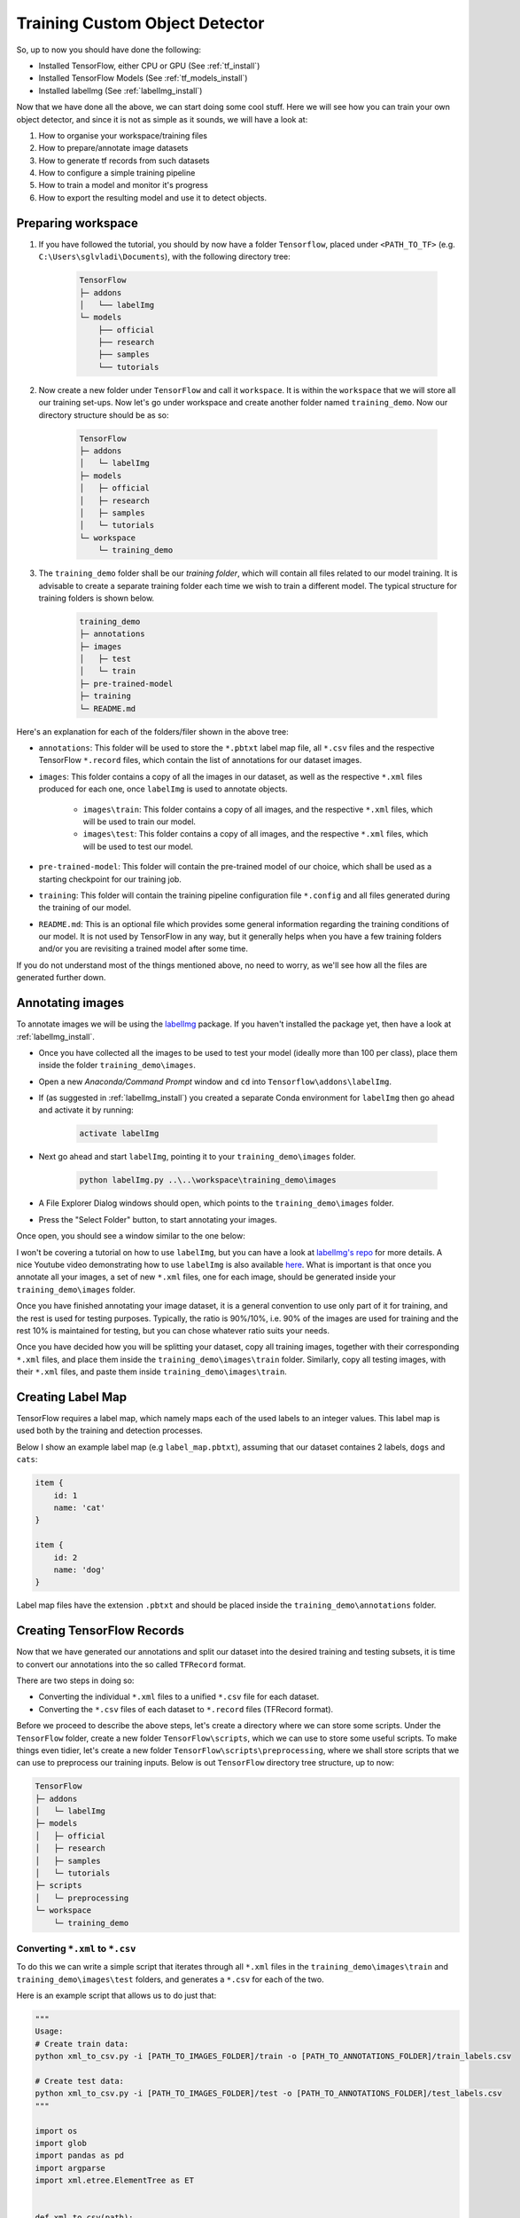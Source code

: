 Training Custom Object Detector
===============================

So, up to now you should have done the following:

- Installed TensorFlow, either CPU or GPU (See :ref:`tf_install`)
- Installed TensorFlow Models (See :ref:`tf_models_install`)
- Installed labelImg (See :ref:`labelImg_install`)

Now that we have done all the above, we can start doing some cool stuff. Here we will see how you can train your own object detector, and since it is not as simple as it sounds, we will have a look at:

1. How to organise your workspace/training files
2. How to prepare/annotate image datasets
3. How to generate tf records from such datasets
4. How to configure a simple training pipeline 
5. How to train a model and monitor it's progress
6. How to export the resulting model and use it to detect objects.

Preparing workspace
~~~~~~~~~~~~~~~~~~~

1. If you have followed the tutorial, you should by now have a folder ``Tensorflow``, placed under ``<PATH_TO_TF>`` (e.g. ``C:\Users\sglvladi\Documents``), with the following directory tree:

    .. code-block:: bash

        TensorFlow
        ├─ addons
        │   └── labelImg
        └─ models
            ├── official
            ├── research
            ├── samples
            └── tutorials

2. Now create a new folder under ``TensorFlow``  and call it ``workspace``. It is within the ``workspace`` that we will store all our training set-ups. Now let's go under workspace and create another folder named ``training_demo``. Now our directory structure should be as so:

    .. code-block:: bash

        TensorFlow
        ├─ addons
        │   └─ labelImg
        ├─ models
        │   ├─ official
        │   ├─ research
        │   ├─ samples
        │   └─ tutorials
        └─ workspace
            └─ training_demo

3. The ``training_demo`` folder shall be our `training folder`, which will contain all files related to our model training. It is advisable to create a separate training folder each time we wish to train a different model. The typical structure for training folders is shown below.

    .. code-block:: bash
    
        training_demo
        ├─ annotations
        ├─ images
        │   ├─ test
        │   └─ train
        ├─ pre-trained-model
        ├─ training
        └─ README.md

Here's an explanation for each of the folders/filer shown in the above tree:

- ``annotations``: This folder will be used to store the ``*.pbtxt`` label map file, all ``*.csv`` files and the respective TensorFlow ``*.record`` files, which contain the list of annotations for our dataset images. 
- ``images``: This folder contains a copy of all the images in our dataset, as well as the respective ``*.xml`` files produced for each one, once ``labelImg`` is used to annotate objects.

    * ``images\train``: This folder contains a copy of all images, and the respective ``*.xml`` files, which will be used to train our model.
    * ``images\test``: This folder contains a copy of all images, and the respective ``*.xml`` files, which will be used to test our model.

- ``pre-trained-model``: This folder will contain the pre-trained model of our choice, which shall be used as a starting checkpoint for our training job.
- ``training``: This folder will contain the training pipeline configuration file ``*.config`` and all files generated during the training of our model.
- ``README.md``: This is an optional file which provides some general information regarding the training conditions of our model. It is not used by TensorFlow in any way, but it generally helps when you have a few training folders and/or you are revisiting a trained model after some time.

If you do not understand most of the things mentioned above, no need to worry, as we'll see how all the files are generated further down.

Annotating images
~~~~~~~~~~~~~~~~~

To annotate images we will be using the `labelImg <https://github.com/tzutalin/labelImg>`_ package. If you haven't installed the package yet, then have a look at :ref:`labelImg_install`. 

- Once you have collected all the images to be used to test your model (ideally more than 100 per class), place them inside the folder ``training_demo\images``. 
- Open a new `Anaconda/Command Prompt` window and ``cd`` into ``Tensorflow\addons\labelImg``.
- If (as suggested in :ref:`labelImg_install`) you created a separate Conda environment for ``labelImg`` then go ahead and activate it by running:

    .. code-block:: posh

        activate labelImg

- Next go ahead and start ``labelImg``, pointing it to your ``training_demo\images`` folder.

    .. code-block:: posh

        python labelImg.py ..\..\workspace\training_demo\images

- A File Explorer Dialog windows should open, which points to the ``training_demo\images`` folder.
- Press the "Select Folder" button, to start annotating your images.

Once open, you should see a window similar to the one below:

.. image:: ./_static/labelImg.JPG
   :width: 90%
   :alt: alternate text
   :align: center

I won't be covering a tutorial on how to use ``labelImg``, but you can have a look at `labelImg's repo <https://github.com/tzutalin/labelImg#usage>`_ for more details. A nice Youtube video demonstrating how to use ``labelImg`` is also available `here <https://youtu.be/K_mFnvzyLvc?t=9m13s>`_. What is important is that once you annotate all your images, a set of new ``*.xml`` files, one for each image, should be generated inside your ``training_demo\images`` folder. 

Once you have finished annotating your image dataset, it is a general convention to use only part of it for training, and the rest is used for testing purposes. Typically, the ratio is 90%/10%, i.e. 90% of the images are used for training and the rest 10% is maintained for testing, but you can chose whatever ratio suits your needs. 

Once you have decided how you will be splitting your dataset, copy all training images, together with their corresponding ``*.xml`` files, and place them inside the ``training_demo\images\train`` folder. Similarly, copy all testing images, with their ``*.xml`` files, and paste them inside ``training_demo\images\train``.

Creating Label Map
~~~~~~~~~~~~~~~~~~

TensorFlow requires a label map, which namely maps each of the used labels to an integer values. This label map is used both by the training and detection processes.

Below I show an example label map (e.g ``label_map.pbtxt``), assuming that our dataset containes 2 labels, ``dogs`` and ``cats``:

.. code-block:: json

    item {
        id: 1
        name: 'cat'
    }

    item {
        id: 2
        name: 'dog'
    }

Label map files have the extension ``.pbtxt`` and should be placed inside the ``training_demo\annotations`` folder.

Creating TensorFlow Records
~~~~~~~~~~~~~~~~~~~~~~~~~~~

Now that we have generated our annotations and split our dataset into the desired training and testing subsets, it is time to convert our annotations into the so called ``TFRecord`` format.

There are two steps in doing so:

- Converting the individual ``*.xml`` files to a unified ``*.csv`` file for each dataset.
- Converting the ``*.csv`` files of each dataset to ``*.record`` files (TFRecord format).

Before we proceed to describe the above steps, let's create a directory where we can store some scripts. Under the ``TensorFlow`` folder, create a new folder ``TensorFlow\scripts``, which we can use to store some useful scripts. To make things even tidier, let's create a new folder ``TensorFlow\scripts\preprocessing``, where we shall store scripts that we can use to preprocess our training inputs. Below is out ``TensorFlow`` directory tree structure, up to now:

.. code-block:: bash

    TensorFlow
    ├─ addons
    │   └─ labelImg
    ├─ models
    │   ├─ official
    │   ├─ research
    │   ├─ samples
    │   └─ tutorials
    ├─ scripts
    │   └─ preprocessing
    └─ workspace
        └─ training_demo

Converting ``*.xml`` to ``*.csv``
---------------------------------

To do this we can write a simple script that iterates through all ``*.xml`` files in the ``training_demo\images\train`` and ``training_demo\images\test`` folders, and generates a ``*.csv`` for each of the two.

Here is an example script that allows us to do just that:

.. code-block:: python

    """
    Usage:
    # Create train data:
    python xml_to_csv.py -i [PATH_TO_IMAGES_FOLDER]/train -o [PATH_TO_ANNOTATIONS_FOLDER]/train_labels.csv  

    # Create test data:
    python xml_to_csv.py -i [PATH_TO_IMAGES_FOLDER]/test -o [PATH_TO_ANNOTATIONS_FOLDER]/test_labels.csv  
    """

    import os
    import glob
    import pandas as pd
    import argparse
    import xml.etree.ElementTree as ET


    def xml_to_csv(path):
        """Iterates through all .xml files (generated by labelImg) in a given directory and combines them in a single Pandas datagrame.

        Parameters:
        ----------
        path : {str}
            The path containing the .xml files
        Returns
        -------
        Pandas DataFrame
            The produced dataframe
        """

        xml_list = []
        for xml_file in glob.glob(path + '/*.xml'):
            tree = ET.parse(xml_file)
            root = tree.getroot()
            for member in root.findall('object'):
                value = (root.find('filename').text,
                        int(root.find('size')[0].text),
                        int(root.find('size')[1].text),
                        member[0].text,
                        int(member[4][0].text),
                        int(member[4][1].text),
                        int(member[4][2].text),
                        int(member[4][3].text)
                        )
                xml_list.append(value)
        column_name = ['filename', 'width', 'height',
                    'class', 'xmin', 'ymin', 'xmax', 'ymax']
        xml_df = pd.DataFrame(xml_list, columns=column_name)
        return xml_df


    def main():
        # Initiate argument parser
        parser = argparse.ArgumentParser(
            description="Sample TensorFlow XML-to-CSV converter")
        parser.add_argument("-i",
                            "--inputDir",
                            help="Path to the folder where the input .xml files are stored",
                            type=str)
        parser.add_argument("-o",
                            "--outputFile",
                            help="Name of output .csv file (including path)", type=str)
        args = parser.parse_args()

        if(args.inputDir is None):
            args.inputDir = os.getcwd()
        if(args.outputFile is None):
            args.outputFile = args.inputDir + "/labels.csv"

        assert(os.path.isdir(args.inputDir))

        xml_df = xml_to_csv(args.inputDir)
        xml_df.to_csv(
            args.outputFile, index=None)
        print('Successfully converted xml to csv.')


    if __name__ == '__main__':
        main()


- Create a new file with name ``xml_to_csv.py`` under ``TensorFlow\scripts\preprocessing``, open it, paste the above code inside it and save.
- Install the ``pandas`` package:

    .. code-block:: posh

        conda install pandas # Anaconda
                             # or
        pip install pandas   # pip

- Finally, ``cd`` into ``TensorFlow\scripts\preprocessing`` and run:

    .. code-block:: posh
        
        # Create train data:
        python xml_to_csv.py -i [PATH_TO_IMAGES_FOLDER]/train -o [PATH_TO_ANNOTATIONS_FOLDER]/train_labels.csv  

        # Create test data:
        python xml_to_csv.py -i [PATH_TO_IMAGES_FOLDER]/test -o [PATH_TO_ANNOTATIONS_FOLDER]/test_labels.csv 

        # For example
        # python xml_to_csv.py -i C:\Users\sglvladi\Documents\TensorFlow\workspace\training_demo\images\train -o C:\Users\sglvladi\Documents\TensorFlow\workspace\training_demo\annotations\train_labels.csv
        # python xml_to_csv.py -i C:\Users\sglvladi\Documents\TensorFlow\workspace\training_demo\images\test -o C:\Users\sglvladi\Documents\TensorFlow\workspace\training_demo\annotations\test_labels.csv

Once the above is done, there should be 2 new files under the ``training_demo\annotations`` folder, named ``test_labels.csv`` and ``train_labels.csv``, respectively.

Converting from ``*.csv`` to ``*.record``
-----------------------------------------

Now that we have obtained our ``*.csv`` annotation files, we will need to convert them into TFRecords. Below is an example script that allows us to do just that:

.. code-block:: python

    """
    Usage:

    # Create train data:
    python generate_tfrecord.py --label=<LABEL> --csv_input=<PATH_TO_ANNOTATIONS_FOLDER>/train_labels.csv  --output_path=<PATH_TO_ANNOTATIONS_FOLDER>/train.record

    # Create test data:
    python generate_tfrecord.py --label=<LABEL> --csv_input=<PATH_TO_ANNOTATIONS_FOLDER>/test_labels.csv  --output_path=<PATH_TO_ANNOTATIONS_FOLDER>/test.record
    """

    from __future__ import division
    from __future__ import print_function
    from __future__ import absolute_import

    import os
    import io
    import pandas as pd
    import tensorflow as tf
    import sys
    sys.path.append("../../models/research")
    
    from PIL import Image
    from object_detection.utils import dataset_util
    from collections import namedtuple, OrderedDict

    flags = tf.app.flags
    flags.DEFINE_string('csv_input', '', 'Path to the CSV input')
    flags.DEFINE_string('output_path', '', 'Path to output TFRecord')
    flags.DEFINE_string('label', '', 'Name of class label')
    # if your image has more labels input them as 
    # flags.DEFINE_string('label0', '', 'Name of class[0] label')
    # flags.DEFINE_string('label1', '', 'Name of class[1] label')
    # and so on. 
    flags.DEFINE_string('img_path', '', 'Path to images')
    FLAGS = flags.FLAGS


    # TO-DO replace this with label map
    # for multiple labels add more else if statements
    def class_text_to_int(row_label):
        if row_label == FLAGS.label:  # 'ship':
            return 1
        # comment upper if statement and uncomment these statements for multiple labelling
        # if row_label == FLAGS.label0:
        #   return 1
        # elif row_label == FLAGS.label1:
        #   return 0
        else:
            None


    def split(df, group):
        data = namedtuple('data', ['filename', 'object'])
        gb = df.groupby(group)
        return [data(filename, gb.get_group(x)) for filename, x in zip(gb.groups.keys(), gb.groups)]


    def create_tf_example(group, path):
        with tf.gfile.GFile(os.path.join(path, '{}'.format(group.filename)), 'rb') as fid:
            encoded_jpg = fid.read()
        encoded_jpg_io = io.BytesIO(encoded_jpg)
        image = Image.open(encoded_jpg_io)
        width, height = image.size

        filename = group.filename.encode('utf8')
        image_format = b'jpg'
        # check if the image format is matching with your images.
        xmins = []
        xmaxs = []
        ymins = []
        ymaxs = []
        classes_text = []
        classes = []

        for index, row in group.object.iterrows():
            xmins.append(row['xmin'] / width)
            xmaxs.append(row['xmax'] / width)
            ymins.append(row['ymin'] / height)
            ymaxs.append(row['ymax'] / height)
            classes_text.append(row['class'].encode('utf8'))
            classes.append(class_text_to_int(row['class']))

        tf_example = tf.train.Example(features=tf.train.Features(feature={
            'image/height': dataset_util.int64_feature(height),
            'image/width': dataset_util.int64_feature(width),
            'image/filename': dataset_util.bytes_feature(filename),
            'image/source_id': dataset_util.bytes_feature(filename),
            'image/encoded': dataset_util.bytes_feature(encoded_jpg),
            'image/format': dataset_util.bytes_feature(image_format),
            'image/object/bbox/xmin': dataset_util.float_list_feature(xmins),
            'image/object/bbox/xmax': dataset_util.float_list_feature(xmaxs),
            'image/object/bbox/ymin': dataset_util.float_list_feature(ymins),
            'image/object/bbox/ymax': dataset_util.float_list_feature(ymaxs),
            'image/object/class/text': dataset_util.bytes_list_feature(classes_text),
            'image/object/class/label': dataset_util.int64_list_feature(classes),
        }))
        return tf_example


    def main(_):
        writer = tf.python_io.TFRecordWriter(FLAGS.output_path)
        path = os.path.join(os.getcwd(), FLAGS.img_path)
        examples = pd.read_csv(FLAGS.csv_input)
        grouped = split(examples, 'filename')
        for group in grouped:
            tf_example = create_tf_example(group, path)
            writer.write(tf_example.SerializeToString())

        writer.close()
        output_path = os.path.join(os.getcwd(), FLAGS.output_path)
        print('Successfully created the TFRecords: {}'.format(output_path))


    if __name__ == '__main__':
        tf.app.run()

- Create a new file with name ``generate_tfrecord.py`` under ``TensorFlow\scripts\preprocessing``, open it, paste the above code inside it and save.
- Once this is done, ``cd`` into ``TensorFlow\scripts\preprocessing`` and run:

    .. code-block:: posh
        
        # Create train data:
        python generate_tfrecord.py --label=<LABEL> --csv_input=<PATH_TO_ANNOTATIONS_FOLDER>/train_labels.csv
        --img_path=<PATH_TO_IMAGES_FOLDER>/train  --output_path=<PATH_TO_ANNOTATIONS_FOLDER>/train.record

        # Create test data:
        python generate_tfrecord.py --label=<LABEL> --csv_input=<PATH_TO_ANNOTATIONS_FOLDER>/test_labels.csv
        --img_path=<PATH_TO_IMAGES_FOLDER>/test  
        --output_path=<PATH_TO_ANNOTATIONS_FOLDER>/test.record 

        # For example
        # python generate_tfrecord.py --label=ship --csv_input=C:\Users\sglvladi\Documents\TensorFlow\workspace\training_demo\annotations\train_labels.csv --output_path=C:\Users\sglvladi\Documents\TensorFlow\workspace\training_demo\annotations\train.record --img_path=C:\Users\sglvladi\Documents\TensorFlow\workspace\training_demo\images\train
        # python generate_tfrecord.py --label=ship --csv_input=C:\Users\sglvladi\Documents\TensorFlow\workspace\training_demo\annotations\test_labels.csv --output_path=C:\Users\sglvladi\Documents\TensorFlow\workspace\training_demo\annotations\test.record --img_path=C:\Users\sglvladi\Documents\TensorFlow\workspace\training_demo\images\test

Once the above is done, there should be 2 new files under the ``training_demo\annotations`` folder, named ``test.record`` and ``train.record``, respectively.

Configuring a Training Pipeline
~~~~~~~~~~~~~~~~~~~~~~~~~~~~~~~

For the purposes of this tutorial we will not be creating a training job from the scratch, but rather we will go through how to reuse one of the pre-trained models provided by TensorFlow. If you would like to train an entirely new model, you can have a look at `TensorFlow's tutorial <https://github.com/tensorflow/models/blob/master/research/object_detection/g3doc/configuring_jobs.md>`_.

The model we shall be using in our examples is the ``ssd_inception_v2_coco`` model, since it provides a relatively good trade-off between performance and speed, however there are a number of other models you can use, all of which are listed in `TensorFlow's detection model zoo <https://github.com/tensorflow/models/blob/master/research/object_detection/g3doc/detection_model_zoo.md>`_. More information about the detection performance, as well as reference times of execution, for each of the available pre-trained models can be found `here <https://github.com/tensorflow/models/blob/master/research/object_detection/g3doc/detection_model_zoo.md#coco-trained-models-coco-models>`_.

First of all, we need to get ourselves the sample pipeline configuration file for the specific model we wish to re-train. You can find the specific file for the model of your choice `here <https://github.com/tensorflow/models/tree/master/research/object_detection/samples/configs>`_. In our case, since we shall be using the ``ssd_inception_v2_coco`` model, we shall be downloading the corresponding `ssd_inception_v2_coco.config <https://github.com/tensorflow/models/blob/master/research/object_detection/samples/configs/ssd_inception_v2_coco.config>`_ file. 

Apart from the configuration file, we also need to download the latest pre-trained NN for the model we wish to use. This can be done by simply clicking on the name of the desired model in the tables found in `TensorFlow's detection model zoo <https://github.com/tensorflow/models/blob/master/research/object_detection/g3doc/detection_model_zoo.md#coco-trained-models-coco-models>`_. Clicking on the name of your model should initiate a download for a ``*.tar.gz`` file. 

Once the ``*.tar.gz`` file has been downloaded, open it using a decompression program of your choice (e.g. 7zip, WinZIP, etc.). Next, open the folder that you see when the compressed folder is opened (typically it will have the same name as the compressed folded, without the ``*.tar.gz`` extension), and extract it's contents inside the folder ``training_demo\pre-trained-model``.

Now that we have downloaded and extracted our pre-trained model, let's have a look at the changes that we shall need to apply to the downloaded  ``*.config`` file (highlighted in yellow):

.. code-block:: python
    :emphasize-lines: 9,77,135,150,169,171,183,185

    # SSD with Inception v2 configuration for MSCOCO Dataset.
    # Users should configure the fine_tune_checkpoint field in the train config as
    # well as the label_map_path and input_path fields in the train_input_reader and
    # eval_input_reader. Search for "PATH_TO_BE_CONFIGURED" to find the fields that
    # should be configured.

    model {
        ssd {
            num_classes: 1 # Set this to the number of different label classes
            box_coder {
                faster_rcnn_box_coder {
                    y_scale: 10.0
                    x_scale: 10.0
                    height_scale: 5.0
                    width_scale: 5.0
                }
            }
            matcher {
                argmax_matcher {
                    matched_threshold: 0.5
                    unmatched_threshold: 0.5
                    ignore_thresholds: false
                    negatives_lower_than_unmatched: true
                    force_match_for_each_row: true
                }
            }
            similarity_calculator {
                iou_similarity {
                }
            }
            anchor_generator {
                ssd_anchor_generator {
                    num_layers: 6
                    min_scale: 0.2
                    max_scale: 0.95
                    aspect_ratios: 1.0
                    aspect_ratios: 2.0
                    aspect_ratios: 0.5
                    aspect_ratios: 3.0
                    aspect_ratios: 0.3333
                    reduce_boxes_in_lowest_layer: true
                }
            }
            image_resizer {
                fixed_shape_resizer {
                    height: 300
                    width: 300
                }
            }
            box_predictor {
                convolutional_box_predictor {
                    min_depth: 0
                    max_depth: 0
                    num_layers_before_predictor: 0
                    use_dropout: false
                    dropout_keep_probability: 0.8
                    kernel_size: 3
                    box_code_size: 4
                    apply_sigmoid_to_scores: false
                    conv_hyperparams {
                    activation: RELU_6,
                    regularizer {
                        l2_regularizer {
                            weight: 0.00004
                        }
                    }
                    initializer {
                            truncated_normal_initializer {
                                stddev: 0.03
                                mean: 0.0
                            }
                        }
                    }
                }
            }
            feature_extractor {
                type: 'ssd_inception_v2' # Set to the name of your chosen pre-trained model
                min_depth: 16
                depth_multiplier: 1.0
                conv_hyperparams {
                    activation: RELU_6,
                    regularizer {
                        l2_regularizer {
                            weight: 0.00004
                        }
                    }
                    initializer {
                        truncated_normal_initializer {
                            stddev: 0.03
                            mean: 0.0
                        }
                    }
                    batch_norm {
                        train: true,
                        scale: true,
                        center: true,
                        decay: 0.9997,
                        epsilon: 0.001,
                    }
                }
                override_base_feature_extractor_hyperparams: true
            }
            loss {
                classification_loss {
                    weighted_sigmoid {
                    }
                }
                localization_loss {
                    weighted_smooth_l1 {
                    }
                }
                hard_example_miner {
                    num_hard_examples: 3000
                    iou_threshold: 0.99
                    loss_type: CLASSIFICATION
                    max_negatives_per_positive: 3
                    min_negatives_per_image: 0
                }
                classification_weight: 1.0
                localization_weight: 1.0
            }
            normalize_loss_by_num_matches: true
            post_processing {
                batch_non_max_suppression {
                    score_threshold: 1e-8
                    iou_threshold: 0.6
                    max_detections_per_class: 100
                    max_total_detections: 100
                }
                score_converter: SIGMOID
            }
        }
    }

    train_config: {
        batch_size: 12 # Increase/Decrease this value depending on the available memory (Higher values require more memory and vice-versa)
        optimizer {
            rms_prop_optimizer: {
                learning_rate: {
                    exponential_decay_learning_rate {
                        initial_learning_rate: 0.004
                        decay_steps: 800720
                        decay_factor: 0.95
                    }
                }
                momentum_optimizer_value: 0.9
                decay: 0.9
                epsilon: 1.0
            }
        }
        fine_tune_checkpoint: "pre-trained-model/model.ckpt" # Path to extracted files of pre-trained model
        from_detection_checkpoint: true
        # Note: The below line limits the training process to 200K steps, which we
        # empirically found to be sufficient enough to train the pets dataset. This
        # effectively bypasses the learning rate schedule (the learning rate will
        # never decay). Remove the below line to train indefinitely.
        num_steps: 200000
        data_augmentation_options {
            random_horizontal_flip {
            }
        }
        data_augmentation_options {
            ssd_random_crop {
            }
        }
    }

    train_input_reader: {
        tf_record_input_reader {
            input_path: "annotations/train.record" # Path to training TFRecord file
        }
        label_map_path: "annotations/label_map.pbtxt" # Path to label map file
    }

    eval_config: {
        num_examples: 8000
        # Note: The below line limits the evaluation process to 10 evaluations.
        # Remove the below line to evaluate indefinitely.
        max_evals: 10
    }

    eval_input_reader: {
        tf_record_input_reader {
            input_path: "annotations/test.record" # Path to testing TFRecord 
        }
        label_map_path: "annotations/label_map.pbtxt" # Path to label map file
        shuffle: false
        num_readers: 1
    }

Once the above changes have been applied to our config file, go ahead and save it under ``training_demo/training``.

Training the Model
~~~~~~~~~~~~~~~~~~

Before we begin training our model, let's go and copy the ``TensorFlow/models/research/object_detection/legacy/train.py`` script and paste it straight into our ``training_demo`` folder. We will need this script in order to train our model.

Now, to initiate a new training job, ``cd`` inside the ``training_demo`` folder and type the following: 

.. code-block:: posh 

    python train.py --logtostderr --train_dir=training/ --pipeline_config_path=training/ssd_inception_v2_coco.config

Once the training process has been initiated, you should see a series of print outs similar to the one below (plus/minus some warnings):

.. code-block:: python

    INFO:tensorflow:depth of additional conv before box predictor: 0
    INFO:tensorflow:depth of additional conv before box predictor: 0
    INFO:tensorflow:depth of additional conv before box predictor: 0
    INFO:tensorflow:depth of additional conv before box predictor: 0
    INFO:tensorflow:depth of additional conv before box predictor: 0
    INFO:tensorflow:depth of additional conv before box predictor: 0
    INFO:tensorflow:Restoring parameters from ssd_inception_v2_coco_2017_11_17/model.ckpt
    INFO:tensorflow:Running local_init_op.
    INFO:tensorflow:Done running local_init_op.
    INFO:tensorflow:Starting Session.
    INFO:tensorflow:Saving checkpoint to path training\model.ckpt
    INFO:tensorflow:Starting Queues.
    INFO:tensorflow:global_step/sec: 0
    INFO:tensorflow:global step 1: loss = 13.8886 (12.339 sec/step)
    INFO:tensorflow:global step 2: loss = 16.2202 (0.937 sec/step)
    INFO:tensorflow:global step 3: loss = 13.7876 (0.904 sec/step)
    INFO:tensorflow:global step 4: loss = 12.9230 (0.894 sec/step)
    INFO:tensorflow:global step 5: loss = 12.7497 (0.922 sec/step)
    INFO:tensorflow:global step 6: loss = 11.7563 (0.936 sec/step)
    INFO:tensorflow:global step 7: loss = 11.7245 (0.910 sec/step)
    INFO:tensorflow:global step 8: loss = 10.7993 (0.916 sec/step)
    INFO:tensorflow:global step 9: loss = 9.1277 (0.890 sec/step)
    INFO:tensorflow:global step 10: loss = 9.3972 (0.919 sec/step)
    INFO:tensorflow:global step 11: loss = 9.9487 (0.897 sec/step)
    INFO:tensorflow:global step 12: loss = 8.7954 (0.884 sec/step)
    INFO:tensorflow:global step 13: loss = 7.4329 (0.906 sec/step)
    INFO:tensorflow:global step 14: loss = 7.8270 (0.897 sec/step)
    INFO:tensorflow:global step 15: loss = 6.4877 (0.894 sec/step)
    ...

If you ARE NOT seeing a print-out similar to that shown above, and/or the training job crashes after a few seconds, then have a look at the issues and proposed solutions, under the :ref:`issues` section, to see if you can find a solution. Alternatively, you can try the issues section of the official `Tensorflow Models repo <https://github.com/tensorflow/models/issues>`_. 

If you ARE observing a similar output to the above, then CONGRATULATIONS, you have successfully started your first training job. Now you may very well treat yourself to a cold beer, as waiting on the training to finish is likely to take a while. Following what people have said online, it seems that it is advisable to allow you model to reach a ``TotalLoss`` of at least 2 (ideally 1 and lower) if you want to achieve "fair" detection results. Obviously, lower ``TotalLoss`` is better, however very low ``TotalLoss`` should be avoided, as the model may end up overfitting the dataset, meaning that it will perform poorly when applied to images outside the dataset. To monitor ``TotalLoss``, as well as a number of other metrics, while your model is training, have a look at :ref:`tensorboard_sec`. 

Training times can be affected by a number of factors such as:
    - The computational power of you hardware (either CPU or GPU): Obviously, the more powerful your PC is, the faster the training process. 
    - Whether you are using the TensorFlow CPU or GPU variant: In general, even when compared to the best CPUs, almost any GPU graphics card will yield much faster training and detection speeds. As a matter of fact, when I first started I was running TensorFlow on my `Intel i7-5930k` (6/12 cores @ 4GHz, 32GB RAM) and was getting step times of around `12 sec/step`, after which I installed TensorFlow GPU and training the very same model -using the same dataset and config files- on a `EVGA GTX-770` (1536 CUDA-cores @ 1GHz, 2GB VRAM) I was down to `0.9 sec/step`!!! A 12-fold increase in speed, using a "low/mid-end" graphics card, when compared to a "mid/high-end" CPU. 
    - How big the dataset is: The higher the number of images in your dataset, the longer it will take for the model to reach satisfactory levels of detection performance.
    - The complexity of the objects you are trying to detect: Obviously, if your objective is to track a black ball over a white background, the model will converge to satisfactory levels of detection pretty quickly. If on the other hand, for example, you wish to detect ships in ports, using Pan-Tilt-Zoom cameras, then training will be a much more challenging and time-consuming process, due to the high variability of the shape and size of ships, combined with a highly dynamic background.
    - And many, many, many, more.... 

.. _tensorboard_sec:

Monitor Training Job Progress using TensorBoard
~~~~~~~~~~~~~~~~~~~~~~~~~~~~~~~~~~~~~~~~~~~~~~~

A very nice feature of TensorFlow, is that it allows you to coninuously monitor and visualise a number of different training/detection performance metrics, while your model is being trained. The specific tool that allows us to do all that is `Tensorboard <https://www.tensorflow.org/programmers_guide/summaries_and_tensorboard>`_. 

To start a new TensorBoard server, we follow the following steps:

- Open a new `Anaconda/Command Prompt`
- Activate your TensorFlow conda environment (if you have one), e.g.:

    .. code-block:: posh

        activate tensorflow_gpu

- ``cd`` into the ``training_demo`` folder.
- Run the following command:

    .. code-block:: posh

        tensorboard --logdir=training\

The above command will start a new TensorBoard server, which (by default) listens to port 6006 of your machine. Assuming that everything went well, you should see a print-out similar to the one below (plus/minus some warnings):

    .. code-block:: posh

        TensorBoard 1.6.0 at http://YOUR-PC:6006 (Press CTRL+C to quit)

Once this is done, go to your browser and type ``http://YOUR-PC:6006`` in your address bar, following which you should be presented with a dashboard similar to the one shown below (maybe less populated if your model has just started training):

.. image:: ./_static/TensorBoard.JPG
   :width: 90%
   :alt: alternate text
   :align: center



Exporting a Trained Inference Graph
~~~~~~~~~~~~~~~~~~~~~~~~~~~~~~~~~~~

Once your training job is complete, you need to extract the newly trained inference graph, which will be later used to perform the object detection. This can be done as follows:

- Open a new `Anaconda/Command Prompt`
- Activate your TensorFlow conda environment (if you have one), e.g.:

    .. code-block:: posh

        activate tensorflow_gpu

- Copy the ``TensorFlow/models/research/object_detection/export_inference_graph.py`` script and paste it straight into your ``training_demo`` folder.
- Check inside your ``training_demo/training`` folder for the ``model.ckpt-*`` checkpoint file with the highest number following the name of the dash e.g. ``model.ckpt-34350``). This number represents the training step index at which the file was created.
- Alternatively, simply sort all the files inside ``training_demo/training`` by descending time and pick the ``model.ckpt-*`` file that comes first in the list.
- Make a note of the file's name, as it will be passed as an argument when we call the ``export_inference_graph.py`` script.
- Now, ``cd`` inside your ``training_demo`` folder, and run the following command:

.. code-block:: posh
    
    python export_inference_graph.py --input_type image_tensor --pipeline_config_path training/ssd_inception_v2_coco.config --trained_checkpoint_prefix training/model.ckpt-13302 --output_directory trained-inference-graphs/output_inference_graph_v1.pb
